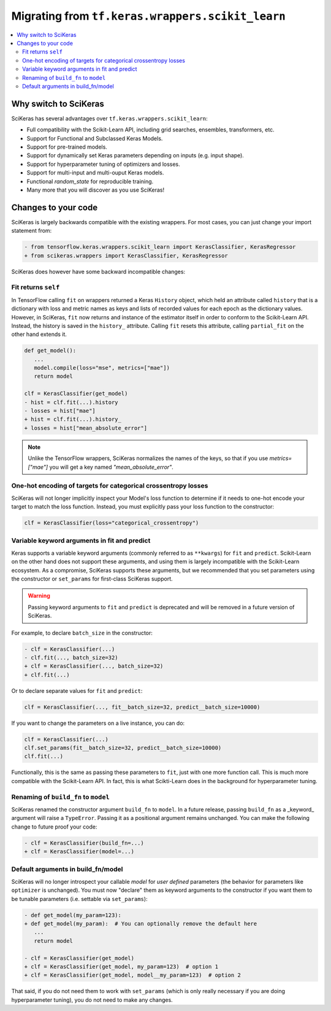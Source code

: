 .. _Migration:

=================================================
Migrating from ``tf.keras.wrappers.scikit_learn``
=================================================

.. contents::
   :local:


Why switch to SciKeras
----------------------
SciKeras has several advantages over ``tf.keras.wrappers.scikit_learn``:

* Full compatibility with the Scikit-Learn API, including grid searches, ensembles, transformers, etc.
* Support for Functional and Subclassed Keras Models.
* Support for pre-trained models.
* Support for dynamically set Keras parameters depending on inputs (e.g. input shape).
* Support for hyperparameter tuning of optimizers and losses.
* Support for multi-input and multi-ouput Keras models.
* Functional `random_state` for reproducible training.
* Many more that you will discover as you use SciKeras!


Changes to your code
--------------------

SciKeras is largely backwards compatible with the existing wrappers. For most cases, you can just change your import statement from:

.. code:: diff

   - from tensorflow.keras.wrappers.scikit_learn import KerasClassifier, KerasRegressor
   + from scikeras.wrappers import KerasClassifier, KerasRegressor


SciKeras does however have some backward incompatible changes:

Fit returns ``self``
^^^^^^^^^^^^^^^^^^

In TensorFlow calling ``fit`` on wrappers returned a Keras ``History`` object, which held an attribute called ``history`` that is
a dictionary with loss and metric names as keys and lists of recorded values for each epoch as the dictionary values.
However, in SciKeras, ``fit`` now returns and instance of the estimator itself in order to conform to the Scikit-Learn API.
Instead, the history is saved in the ``history_`` attribute.
Calling ``fit`` resets this attribute, calling ``partial_fit`` on the other hand extends it.

.. code:: diff

   def get_model():
      ...
      model.compile(loss="mse", metrics=["mae"])
      return model

   clf = KerasClassifier(get_model)
   - hist = clf.fit(...).history
   - losses = hist["mae"]
   + hist = clf.fit(...).history_
   + losses = hist["mean_absolute_error"]

.. note::
   Unlike the TensorFlow wrappers, SciKeras normalizes the names of the keys, so that if you use `metrics=["mae"]` you will get a key named `"mean_absolute_error"`.

One-hot encoding of targets for categorical crossentropy losses
^^^^^^^^^^^^^^^^^^^^^^^^^^^^^^^^^^^^^^^^^^^^^^^^^^^^^^^^^^^^^^^

SciKeras will not longer implicitly inspect your Model's loss function to determine if
it needs to one-hot encode your target to match the loss function. Instead, you must explicitly
pass your loss function to the constructor:

.. code:: python

   clf = KerasClassifier(loss="categorical_crossentropy")

Variable keyword arguments in fit and predict
^^^^^^^^^^^^^^^^^^^^^^^^^^^^^^^^^^^^^^^^^^^^^

Keras supports a variable keyword arguments (commonly referred to as ``**kwargs``) for ``fit`` and ``predict``.
Scikit-Learn on the other hand does not support these arguments, and using them is largely incompatible with the Scikit-Learn ecosystem.
As a compromise, SciKeras supports these arguments, but we recommended that you set parameters using the constructor
or ``set_params`` for first-class SciKeras support.

.. warning::

   Passing keyword arguments to ``fit`` and ``predict`` is deprecated and will be removed in a future version of SciKeras.


For example, to declare ``batch_size`` in the constructor:

.. code:: diff

   - clf = KerasClassifier(...)
   - clf.fit(..., batch_size=32)
   + clf = KerasClassifier(..., batch_size=32)
   + clf.fit(...)

Or to declare separate values for ``fit`` and ``predict``:

.. code:: python

   clf = KerasClassifier(..., fit__batch_size=32, predict__batch_size=10000)

If you want to change the parameters on a live instance, you can do:

.. code:: python

   clf = KerasClassifier(...)
   clf.set_params(fit__batch_size=32, predict__batch_size=10000)
   clf.fit(...)

Functionally, this is the same as passing these parameters to ``fit``, just with one more function call.
This is much more compatible with the Scikit-Learn API.
In fact, this is what Scikti-Learn does in the background for hyperparameter tuning.

Renaming of ``build_fn`` to ``model``
^^^^^^^^^^^^^^^^^^^^^^^^^^^^^^^^^^^^^

SciKeras renamed the constructor argument ``build_fn`` to ``model``. In a future release,
passing ``build_fn`` as a _keyword_ argument will raise a ``TypeError``. Passing it as a positional
argument remains unchanged. You can make the following change to future proof your code:

.. code:: diff

   - clf = KerasClassifier(build_fn=...)
   + clf = KerasClassifier(model=...)

Default arguments in build_fn/model
^^^^^^^^^^^^^^^^^^^^^^^^^^^^^^^^^^^

SciKeras will no longer introspect your callable `model` for *user defined* parameters
(the behavior for parameters like ``optimizer`` is unchanged). 
You must now "declare" them as keyword arguments to the constructor if you want them to be
tunable parameters (i.e. settable via ``set_params``):

.. code:: diff

   - def get_model(my_param=123):
   + def get_model(my_param):  # You can optionally remove the default here
      ...
      return model

   - clf = KerasClassifier(get_model)
   + clf = KerasClassifier(get_model, my_param=123)  # option 1
   + clf = KerasClassifier(get_model, model__my_param=123)  # option 2

That said, if you do not need them to work with ``set_params`` (which is only really
necessary if you are doing hyperparameter tuning), you do not need to make any changes.
